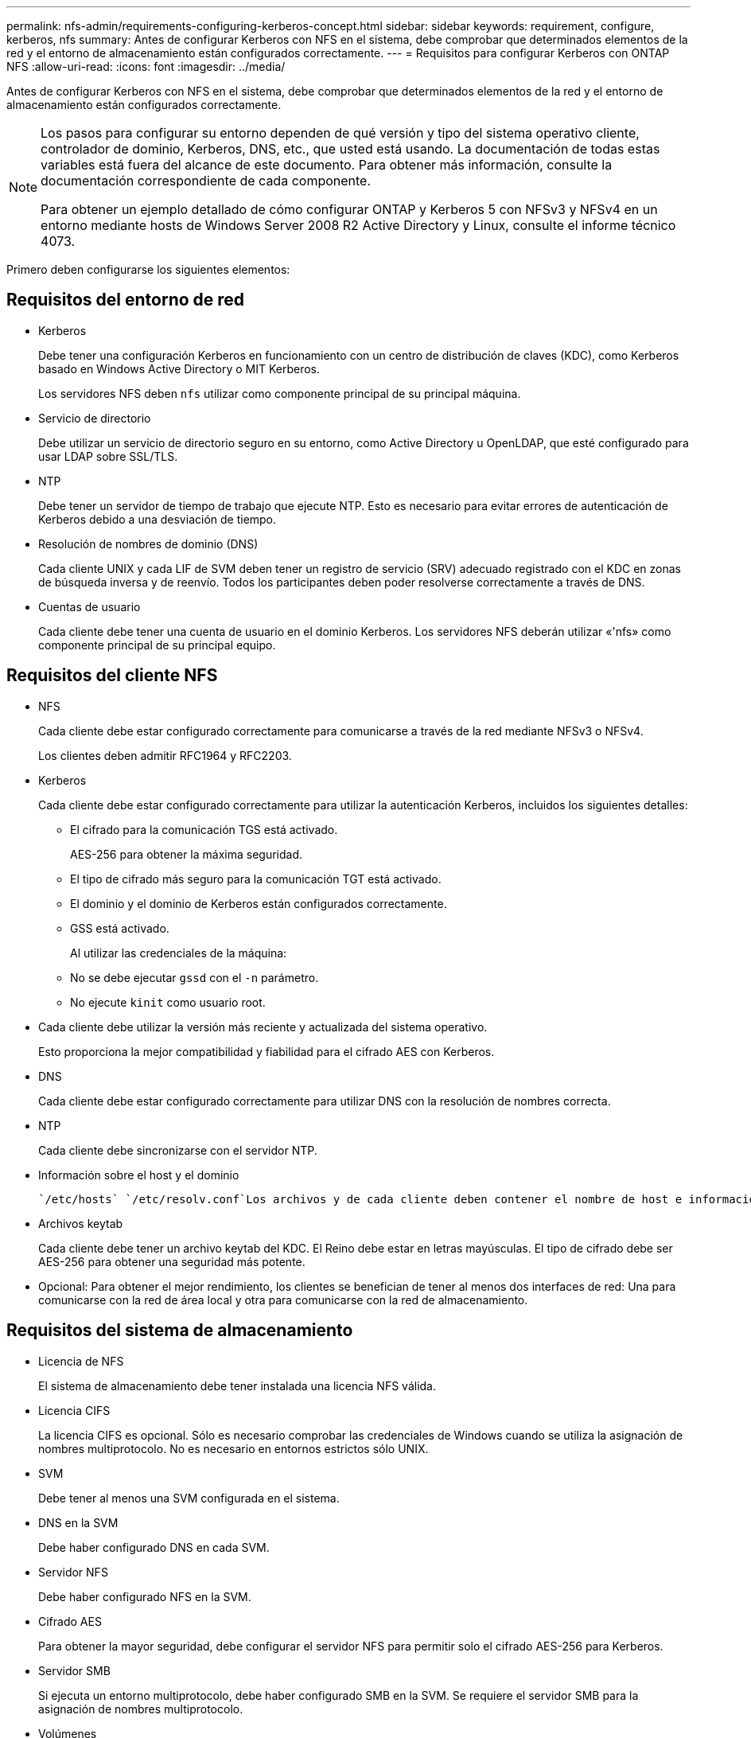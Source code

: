 ---
permalink: nfs-admin/requirements-configuring-kerberos-concept.html 
sidebar: sidebar 
keywords: requirement, configure, kerberos, nfs 
summary: Antes de configurar Kerberos con NFS en el sistema, debe comprobar que determinados elementos de la red y el entorno de almacenamiento están configurados correctamente. 
---
= Requisitos para configurar Kerberos con ONTAP NFS
:allow-uri-read: 
:icons: font
:imagesdir: ../media/


[role="lead"]
Antes de configurar Kerberos con NFS en el sistema, debe comprobar que determinados elementos de la red y el entorno de almacenamiento están configurados correctamente.

[NOTE]
====
Los pasos para configurar su entorno dependen de qué versión y tipo del sistema operativo cliente, controlador de dominio, Kerberos, DNS, etc., que usted está usando. La documentación de todas estas variables está fuera del alcance de este documento. Para obtener más información, consulte la documentación correspondiente de cada componente.

Para obtener un ejemplo detallado de cómo configurar ONTAP y Kerberos 5 con NFSv3 y NFSv4 en un entorno mediante hosts de Windows Server 2008 R2 Active Directory y Linux, consulte el informe técnico 4073.

====
Primero deben configurarse los siguientes elementos:



== Requisitos del entorno de red

* Kerberos
+
Debe tener una configuración Kerberos en funcionamiento con un centro de distribución de claves (KDC), como Kerberos basado en Windows Active Directory o MIT Kerberos.

+
Los servidores NFS deben `nfs` utilizar como componente principal de su principal máquina.

* Servicio de directorio
+
Debe utilizar un servicio de directorio seguro en su entorno, como Active Directory u OpenLDAP, que esté configurado para usar LDAP sobre SSL/TLS.

* NTP
+
Debe tener un servidor de tiempo de trabajo que ejecute NTP. Esto es necesario para evitar errores de autenticación de Kerberos debido a una desviación de tiempo.

* Resolución de nombres de dominio (DNS)
+
Cada cliente UNIX y cada LIF de SVM deben tener un registro de servicio (SRV) adecuado registrado con el KDC en zonas de búsqueda inversa y de reenvío. Todos los participantes deben poder resolverse correctamente a través de DNS.

* Cuentas de usuario
+
Cada cliente debe tener una cuenta de usuario en el dominio Kerberos. Los servidores NFS deberán utilizar «'nfs» como componente principal de su principal equipo.





== Requisitos del cliente NFS

* NFS
+
Cada cliente debe estar configurado correctamente para comunicarse a través de la red mediante NFSv3 o NFSv4.

+
Los clientes deben admitir RFC1964 y RFC2203.

* Kerberos
+
Cada cliente debe estar configurado correctamente para utilizar la autenticación Kerberos, incluidos los siguientes detalles:

+
** El cifrado para la comunicación TGS está activado.
+
AES-256 para obtener la máxima seguridad.

** El tipo de cifrado más seguro para la comunicación TGT está activado.
** El dominio y el dominio de Kerberos están configurados correctamente.
** GSS está activado.
+
Al utilizar las credenciales de la máquina:

** No se debe ejecutar `gssd` con el `-n` parámetro.
** No ejecute `kinit` como usuario root.


* Cada cliente debe utilizar la versión más reciente y actualizada del sistema operativo.
+
Esto proporciona la mejor compatibilidad y fiabilidad para el cifrado AES con Kerberos.

* DNS
+
Cada cliente debe estar configurado correctamente para utilizar DNS con la resolución de nombres correcta.

* NTP
+
Cada cliente debe sincronizarse con el servidor NTP.

* Información sobre el host y el dominio
+
 `/etc/hosts` `/etc/resolv.conf`Los archivos y de cada cliente deben contener el nombre de host e información de DNS correctos, respectivamente.

* Archivos keytab
+
Cada cliente debe tener un archivo keytab del KDC. El Reino debe estar en letras mayúsculas. El tipo de cifrado debe ser AES-256 para obtener una seguridad más potente.

* Opcional: Para obtener el mejor rendimiento, los clientes se benefician de tener al menos dos interfaces de red: Una para comunicarse con la red de área local y otra para comunicarse con la red de almacenamiento.




== Requisitos del sistema de almacenamiento

* Licencia de NFS
+
El sistema de almacenamiento debe tener instalada una licencia NFS válida.

* Licencia CIFS
+
La licencia CIFS es opcional. Sólo es necesario comprobar las credenciales de Windows cuando se utiliza la asignación de nombres multiprotocolo. No es necesario en entornos estrictos sólo UNIX.

* SVM
+
Debe tener al menos una SVM configurada en el sistema.

* DNS en la SVM
+
Debe haber configurado DNS en cada SVM.

* Servidor NFS
+
Debe haber configurado NFS en la SVM.

* Cifrado AES
+
Para obtener la mayor seguridad, debe configurar el servidor NFS para permitir solo el cifrado AES-256 para Kerberos.

* Servidor SMB
+
Si ejecuta un entorno multiprotocolo, debe haber configurado SMB en la SVM. Se requiere el servidor SMB para la asignación de nombres multiprotocolo.

* Volúmenes
+
Debe tener un volumen raíz y, al menos, un volumen de datos configurado para que lo utilice la SVM.

* Volumen raíz
+
El volumen raíz de la SVM debe tener la siguiente configuración:

+
[cols="2*"]
|===
| Nombre | Ajuste 


 a| 
Estilo de seguridad
 a| 
UNIX



 a| 
UID
 a| 
Raíz o ID 0



 a| 
GID
 a| 
Raíz o ID 0



 a| 
Permisos de UNIX
 a| 
777

|===
+
A diferencia del volumen raíz, los volúmenes de datos pueden tener cualquier estilo de seguridad.

* Grupos UNIX
+
La SVM debe tener configurados los siguientes grupos UNIX:

+
[cols="2*"]
|===
| Nombre del grupo | ID de grupo 


 a| 
daemon
 a| 
1



 a| 
raíz
 a| 
0



 a| 
pcuser
 a| 
65534 (creado automáticamente por ONTAP cuando se crea la SVM)

|===
* Usuarios de UNIX
+
La SVM debe tener configurados los siguientes usuarios de UNIX:

+
[cols="4*"]
|===
| Nombre de usuario | ID de usuario | ID del grupo principal | Comentar 


 a| 
nfs
 a| 
500
 a| 
0
 a| 
Necesario para la fase de INICIO DE GSS

El primer componente del SPN de usuario del cliente NFS se utiliza como usuario.



 a| 
pcuser
 a| 
65534
 a| 
65534
 a| 
Necesario para el uso multiprotocolo de NFS y CIFS

ONTAP lo crea y añade automáticamente al grupo pcuser cuando crea la SVM.



 a| 
raíz
 a| 
0
 a| 
0
 a| 
Necesario para el montaje

|===
+
El usuario nfs no es necesario si existe una asignación de nombre Kerberos-UNIX para el SPN del usuario cliente NFS.

* Reglas y políticas de exportación
+
Debe haber configurado políticas de exportación con las reglas de exportación necesarias para los volúmenes raíz y de datos y qtrees. Si se accede a todos los volúmenes de SVM mediante Kerberos, puede establecer las opciones de la regla de exportación `-rorule` , `-rwrule` y `-superuser` para el volumen raíz en `krb5` , `krb5i` o `krb5p`.

* Asignación de nombres Kerberos-UNIX
+
Si desea que el usuario identificado por el SPN de usuario del cliente NFS tenga permisos raíz, debe crear una asignación de nombre a root.



.Información relacionada
https://www.netapp.com/pdf.html?item=/media/19371-tr-4073.pdf["Informe técnico de NetApp 4073: Autenticación unificada segura"^]

https://mysupport.netapp.com/matrix["Herramienta de matriz de interoperabilidad de NetApp"^]

link:../system-admin/index.html["Administración del sistema"]

link:../volumes/index.html["Gestión de almacenamiento lógico"]

